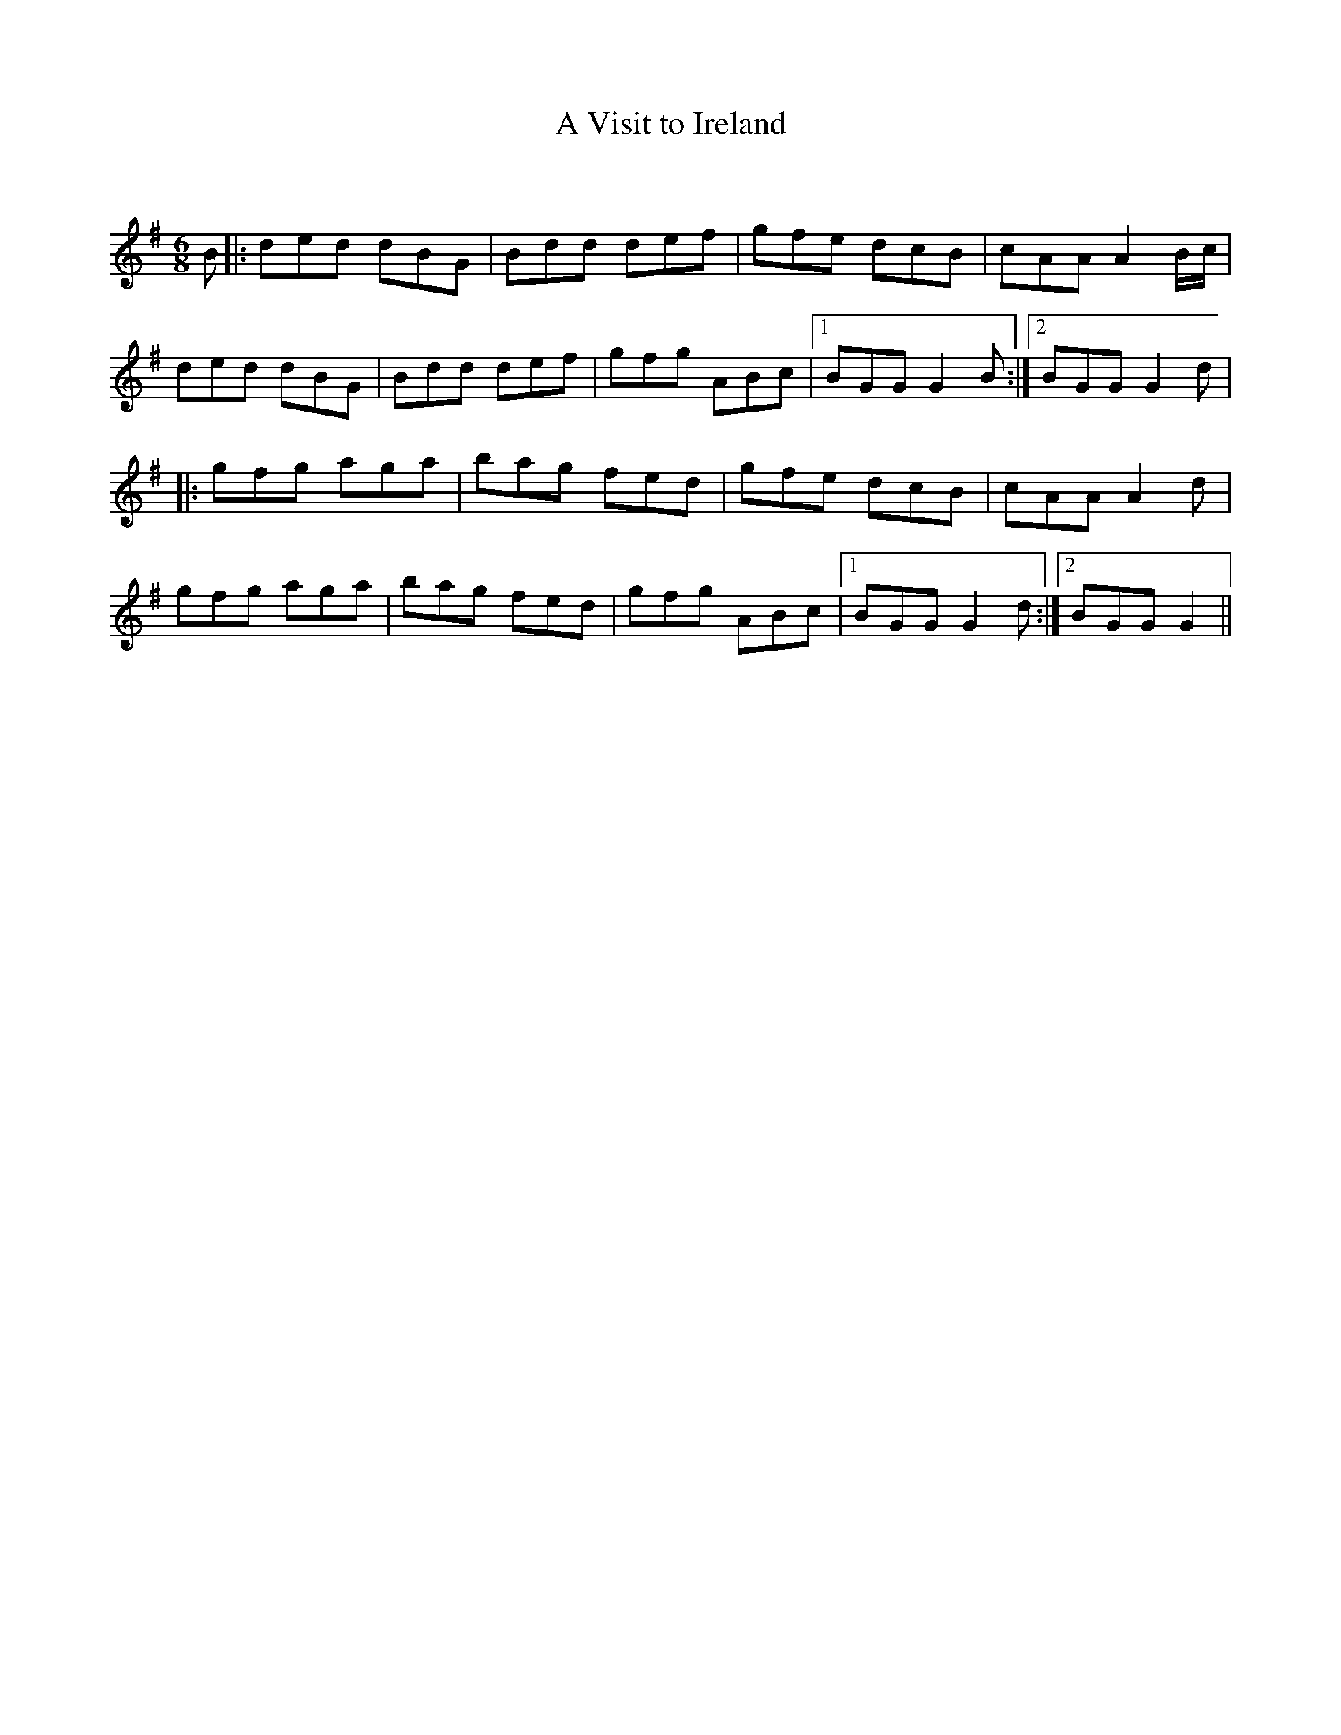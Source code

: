 X:1
T: A Visit to Ireland
C:
R:Jig
Q:180
K:G
M:6/8
L:1/16
B2|:d2e2d2 d2B2G2|B2d2d2 d2e2f2|g2f2e2 d2c2B2|c2A2A2 A4Bc|
d2e2d2 d2B2G2|B2d2d2 d2e2f2|g2f2g2 A2B2c2|1B2G2G2 G4B2:|2B2G2G2 G4d2|
|:g2f2g2 a2g2a2|b2a2g2 f2e2d2|g2f2e2 d2c2B2|c2A2A2 A4d2|
g2f2g2 a2g2a2|b2a2g2 f2e2d2|g2f2g2 A2B2c2|1B2G2G2 G4d2:|2B2G2G2 G4||
